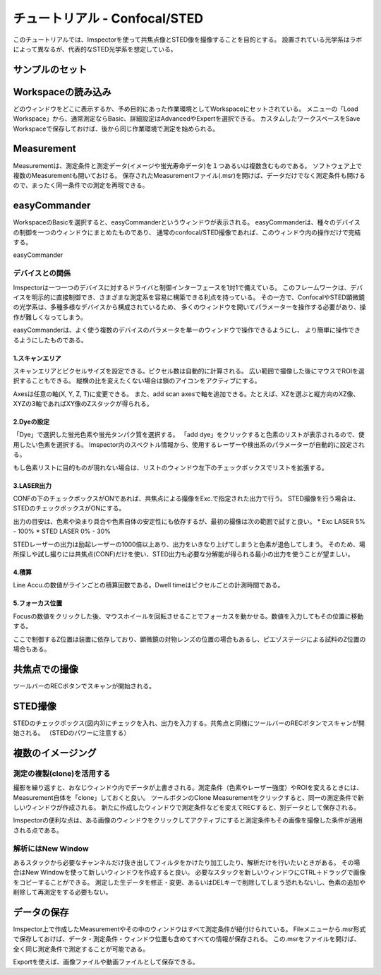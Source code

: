 .. _Tutorial-STED:

============================
チュートリアル - Confocal/STED
============================

このチュートリアルでは、Imspectorを使って共焦点像とSTED像を撮像することを目的とする。
設置されている光学系はラボによって異なるが、代表的なSTED光学系を想定している。

-------------
サンプルのセット
-------------

-----------------
Workspaceの読み込み
-----------------

どのウィンドウをどこに表示するか、予め目的にあった作業環境としてWorkspaceにセットされている。
メニューの「Load Workspace」から、通常測定ならBasic、詳細設定はAdvancedやExpertを選択できる。
カスタムしたワークスペースをSave Workspaceで保存しておけば、後から同じ作業環境で測定を始められる。

------------
Measurement
------------
Measurementは、測定条件と測定データ(イメージや蛍光寿命データ)を１つあるいは複数含むものである。
ソフトウェア上で複数のMeasurementも開いておける。
保存されたMeasurementファイル(.msr)を開けば、データだけでなく測定条件も開けるので、まったく同一条件での測定を再現できる。

-------------
easyCommander
-------------
WorkspaceのBasicを選択すると、easyCommanderというウィンドウが表示される。
easyCommanderは、種々のデバイスの制御を一つのウィンドウにまとめたものであり、
通常のconfocal/STED撮像であれば、このウィンドウ内の操作だけで完結する。


easyCommander

.. figure:: /images/ui/easyCommander-basic.png
   :width: 8 cm
   :align: center

デバイスとの関係
*************
Imspectorは一つ一つのデバイスに対するドライバと制御インターフェースを1対1で備えている。
このフレームワークは、デバイスを明示的に直接制御でき、さまざまな測定系を容易に構築できる利点を持っている。
その一方で、ConfocalやSTED顕微鏡の光学系は、多種多様なデバイスから構成されているため、
多くのウィンドウを開いてパラメーターを操作する必要があり、操作が難しくなってしまう。

easyCommanderは、よく使う複数のデバイスのパラメータを単一のウィンドウで操作できるようにし、
より簡単に操作できるようにしたものである。

1.スキャンエリア
-------------
スキャンエリアとピクセルサイズを設定できる。ピクセル数は自動的に計算される。
広い範囲で撮像した後にマウスでROIを選択することもできる。
縦横の比を変えたくない場合は鎖のアイコンをアクティブにする。

Axesは任意の軸(X, Y, Z, T)に変更できる。
また、add scan axesで軸を追加できる。たとえば、XZを選ぶと縦方向のXZ像、XYZの3軸であればXY像のZスタックが得られる。

2.Dyeの設定
----------
「Dye」で選択した蛍光色素や蛍光タンパク質を選択する。
「add dye」をクリックすると色素のリストが表示されるので、使用したい色素を選択する。
Imspector内のスペクトル情報から、使用するレーザーや検出系のパラメーターが自動的に設定される。

もし色素リストに目的ものが現れない場合は、リストのウィンドウ左下のチェックボックスでリストを拡張する。

3.LASER出力
----------
CONFの下のチェックボックスがONであれば、共焦点による撮像をExc.で指定された出力で行う。
STED撮像を行う場合は、STEDのチェックボックスがONにする。

出力の目安は、色素や染まり具合や色素自体の安定性にも依存するが、最初の撮像は次の範囲で試すと良い。
* Exc LASER 5% - 100%
* STED LASER 0% - 30%

STEDレーザーの出力は励起レーザーの1000倍以上あり、出力をいきなり上げてしまうと色素が退色してしまう。
そのため、場所探しや試し撮りには共焦点(CONF)だけを使い、STED出力も必要な分解能が得られる最小の出力を使うことが望ましい。

4.積算
-----
Line Accu.の数値がラインごとの積算回数である。Dwell timeはピクセルごとの計測時間である。

5.フォーカス位置
--------------
Focusの数値をクリックした後、マウスホイールを回転させることでフォーカスを動かせる。数値を入力してもその位置に移動する。

ここで制御するZ位置は装置に依存しており、顕微鏡の対物レンズの位置の場合もあるし、ピエゾステージによる試料のZ位置の場合もある。

------------
共焦点での撮像
------------
ツールバーのRECボタンでスキャンが開始される。

-------
STED撮像
-------
STEDのチェックボックス(図内3)にチェックを入れ、出力を入力する。共焦点と同様にツールバーのRECボタンでスキャンが開始される。
（STEDのパワーに注意する）

------------------
複数のイメージング
------------------

測定の複製(clone)を活用する
**************************

撮影を繰り返すと、おなじウィンドウ内でデータが上書きされる。測定条件（色素やレーザー強度）やROIを変えるときには、Measurement自体を「clone」しておくと良い。
ツールボタンのClone Measurementをクリックすると、同一の測定条件で新しいウィンドウが作成される。
新たに作成したウィンドウで測定条件などを変えてRECすると、別データとして保存される。

Imspectorの便利な点は、ある画像のウィンドウをクリックしてアクティブにすると測定条件もその画像を撮像した条件が適用される点である。

解析にはNew Window
******************

あるスタックから必要なチャンネルだけ抜き出してフィルタをかけたり加工したり、解析だけを行いたいときがある。
その場合はNew Windowを使って新しいウィンドウを作成すると良い。
必要なスタックを新しいウィンドウにCTRL＋ドラッグで画像をコピーすることができる。
測定した生データを修正・変更、あるいはDELキーで削除してしまう恐れもないし、色素の追加や削除して再測定をする必要もない。

----------
データの保存
----------
Imspector上で作成したMeasurementやその中のウィンドウはすべて測定条件が紐付けられている。
Fileメニューから.msr形式で保存しておけば、データ・測定条件・ウィンドウ位置も含めてすべての情報が保存される。
この.msrをファイルを開けば、全く同じ測定条件で測定することが可能である。

Exportを使えば、画像ファイルや動画ファイルとして保存できる。

